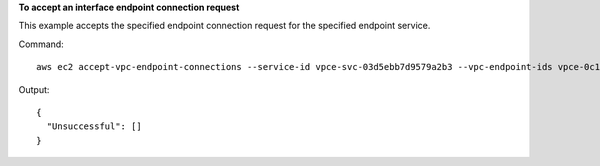 **To accept an interface endpoint connection request**

This example accepts the specified endpoint connection request for the specified endpoint service.

Command::

  aws ec2 accept-vpc-endpoint-connections --service-id vpce-svc-03d5ebb7d9579a2b3 --vpc-endpoint-ids vpce-0c1308d7312217abc
  
Output::

  {
    "Unsuccessful": []
  }
